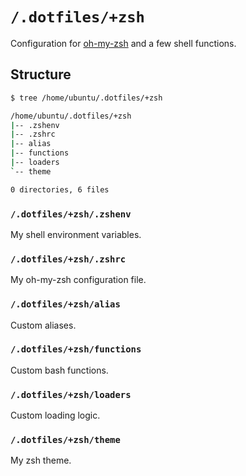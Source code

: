 * =/.dotfiles/+zsh=
Configuration for [[https://github.com/robbyrussell/oh-my-zsh][oh-my-zsh]] and a few shell functions.

** Structure
#+BEGIN_SRC bash
$ tree /home/ubuntu/.dotfiles/+zsh

/home/ubuntu/.dotfiles/+zsh
|-- .zshenv
|-- .zshrc
|-- alias
|-- functions
|-- loaders
`-- theme

0 directories, 6 files

#+END_SRC
*** =/.dotfiles/+zsh/.zshenv=
My shell environment variables.
*** =/.dotfiles/+zsh/.zshrc=
My oh-my-zsh configuration file.
*** =/.dotfiles/+zsh/alias=
Custom aliases.
*** =/.dotfiles/+zsh/functions=
Custom bash functions.
*** =/.dotfiles/+zsh/loaders=
Custom loading logic.
*** =/.dotfiles/+zsh/theme=
My zsh theme.